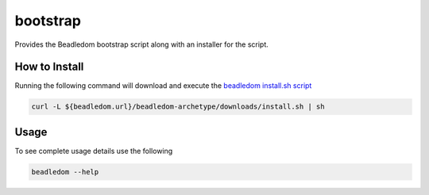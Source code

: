 .. _bootstrap:

bootstrap
=========
Provides the Beadledom bootstrap script along with an installer for the script.

How to Install
--------------
Running the following command will download and execute the `beadledom install.sh script <https://github.com/cerner/beadledom/blob/${project.version}/archetype/bootstrap/bin/install.sh>`_

.. code-block:: bash

  curl -L ${beadledom.url}/beadledom-archetype/downloads/install.sh | sh

Usage
-----
To see complete usage details use the following

.. code-block:: bash

   beadledom --help
